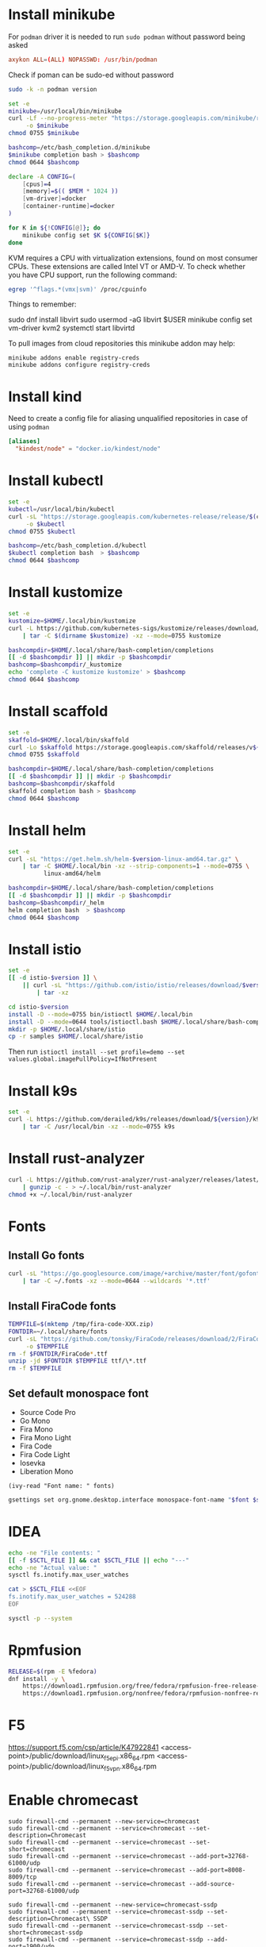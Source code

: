 #+startup: overview

* Install minikube
  For =podman= driver it is needed to run ~sudo podman~ without password being asked
  #+begin_src conf :tangle "/sudo::/etc/sudoers.d/010-podman" :tangle-mode (identity #o440)
    axykon ALL=(ALL) NOPASSWD: /usr/bin/podman
  #+end_src

  Check if poman can be sudo-ed without password
  #+begin_src sh :results output silent
    sudo -k -n podman version
  #+end_src

  #+begin_src sh :results output silent :dir /sudo::/tmp
    set -e
    minikube=/usr/local/bin/minikube
    curl -Lf --no-progress-meter "https://storage.googleapis.com/minikube/releases/latest/minikube-linux-amd64" \
         -o $minikube
    chmod 0755 $minikube

    bashcomp=/etc/bash_completion.d/minikube
    $minikube completion bash > $bashcomp
    chmod 0644 $bashcomp
  #+end_src

  #+name: minikube-config
  #+BEGIN_SRC sh :results output silent :var MEM=(read-from-minibuffer "Memory size (Gb): ")
    declare -A CONFIG=(
        [cpus]=4
        [memory]=$(( $MEM * 1024 ))
        [vm-driver]=docker
        [container-runtime]=docker
    )

    for K in ${!CONFIG[@]}; do
        minikube config set $K ${CONFIG[$K]}
    done
  #+END_SRC

  KVM requires a CPU with virtualization extensions, found on most
  consumer CPUs. These extensions are called Intel VT or AMD-V. To
  check whether you have CPU support, run the following command:
  #+begin_src sh :results output silent
    egrep '^flags.*(vmx|svm)' /proc/cpuinfo
  #+end_src

  Things to remember:
  #+begin_example sh
    sudo dnf install libvirt
    sudo usermod -aG libvirt $USER
    minikube config set vm-driver kvm2
    systemctl start libvirtd
  #+end_example

  To pull images from cloud repositories this minikube addon may help:
  #+begin_example
    minikube addons enable registry-creds
    minikube addons configure registry-creds
  #+end_example

* Install kind
  Need to create a config file for aliasing unqualified repositories
  in case of using ~podman~

  #+begin_src conf :tangle "/sudo::/etc/containers/registries.conf.d/010-kind.conf"
    [aliases]
      "kindest/node" = "docker.io/kindest/node"
  #+end_src

* Install kubectl
  #+begin_src sh :results output silent :dir /sudo::/tmp
    set -e
    kubectl=/usr/local/bin/kubectl
    curl -sL "https://storage.googleapis.com/kubernetes-release/release/$(curl -s https://storage.googleapis.com/kubernetes-release/release/stable.txt)/bin/linux/amd64/kubectl" \
         -o $kubectl
    chmod 0755 $kubectl

    bashcomp=/etc/bash_completion.d/kubectl
    $kubectl completion bash  > $bashcomp
    chmod 0644 $bashcomp
  #+end_src

* Install kustomize
  #+begin_src sh :var version="v3.8.5" :results output silent :dir /tmp
    set -e
    kustomize=$HOME/.local/bin/kustomize
    curl -L https://github.com/kubernetes-sigs/kustomize/releases/download/kustomize%2F${version}/kustomize_${version}_linux_amd64.tar.gz \
        | tar -C $(dirname $kustomize) -xz --mode=0755 kustomize

    bashcompdir=$HOME/.local/share/bash-completion/completions
    [[ -d $bashcompdir ]] || mkdir -p $bashcompdir
    bashcomp=$bashcompdir/_kustomize
    echo 'complete -C kustomize kustomize' > $bashcomp
    chmod 0644 $bashcomp
  #+end_src

* Install scaffold
  #+begin_src sh :results output silent :var version="1.26.1" :dir /tmp
    set -e
    skaffold=$HOME/.local/bin/skaffold
    curl -Lo $skaffold https://storage.googleapis.com/skaffold/releases/v${version}/skaffold-linux-amd64
    chmod 0755 $skaffold

    bashcompdir=$HOME/.local/share/bash-completion/completions
    [[ -d $bashcompdir ]] || mkdir -p $bashcompdir
    bashcomp=$bashcompdir/skaffold
    skaffold completion bash > $bashcomp
    chmod 0644 $bashcomp
  #+end_src

* Install helm
  #+begin_src sh :var version="v3.8.0" :results output silent
    set -e
    curl -sL "https://get.helm.sh/helm-$version-linux-amd64.tar.gz" \
        | tar -C $HOME/.local/bin -xz --strip-components=1 --mode=0755 \
              linux-amd64/helm

    bashcompdir=$HOME/.local/share/bash-completion/completions
    [[ -d $bashcompdir ]] || mkdir -p $bashcompdir
    bashcomp=$bashcompdir/_helm
    helm completion bash  > $bashcomp
    chmod 0644 $bashcomp
  #+end_src

* Install istio
  #+begin_src sh :var version="1.10.0" :results output silent :dir /tmp
    set -e
    [[ -d istio-$version ]] \
        || curl -sL "https://github.com/istio/istio/releases/download/$version/istio-$version-linux-amd64.tar.gz" \
            | tar -xz

    cd istio-$version
    install -D --mode=0755 bin/istioctl $HOME/.local/bin
    install -D --mode=0644 tools/istioctl.bash $HOME/.local/share/bash-completion/completions/_istioctl
    mkdir -p $HOME/.local/share/istio
    cp -r samples $HOME/.local/share/istio
  #+end_src
  Then run ~istioctl install --set profile=demo --set values.global.imagePullPolicy=IfNotPresent~

* Install k9s
  #+begin_src sh :var version="v0.25.18" :results output silent :dir /sudo::/tmp
    set -e
    curl -L https://github.com/derailed/k9s/releases/download/${version}/k9s_Linux_x86_64.tar.gz \
        | tar -C /usr/local/bin -xz --mode=0755 k9s
  #+end_src
  
* Install rust-analyzer
  #+begin_src sh :results output silent
    curl -L https://github.com/rust-analyzer/rust-analyzer/releases/latest/download/rust-analyzer-x86_64-unknown-linux-gnu.gz \
        | gunzip -c - > ~/.local/bin/rust-analyzer
    chmod +x ~/.local/bin/rust-analyzer
  #+end_src

* Fonts
  :properties:
  :header-args: :results output silent
  :end:

** Install Go fonts
   #+begin_src sh
     curl -sL "https://go.googlesource.com/image/+archive/master/font/gofont/ttfs.tar.gz" \
         | tar -C ~/.fonts -xz --mode=0644 --wildcards '*.ttf'
   #+end_src

** Install FiraCode fonts
   #+begin_src sh
     TEMPFILE=$(mktemp /tmp/fira-code-XXX.zip)
     FONTDIR=~/.local/share/fonts
     curl -sL "https://github.com/tonsky/FiraCode/releases/download/2/FiraCode_2.zip" \
          -o $TEMPFILE
     rm -f $FONTDIR/FiraCode*.ttf
     unzip -jd $FONTDIR $TEMPFILE ttf/\*.ttf
     rm -f $TEMPFILE
   #+end_src

** Set default monospace font
   #+name: font-list
   - Source Code Pro
   - Go Mono
   - Fira Mono
   - Fira Mono Light
   - Fira Code
   - Fira Code Light
   - Iosevka
   - Liberation Mono

   #+name: select-font
   #+begin_src elisp :var fonts=font-list :results value
     (ivy-read "Font name: " fonts)
   #+end_src

   #+name: set-monospace-font
   #+begin_src sh :var font=select-font() size=(read-from-minibuffer "Font size: ") :results output silent
     gsettings set org.gnome.desktop.interface monospace-font-name "$font $size"
   #+end_src
  
* IDEA
  :properties:
  :header-args: :var SCTL_FILE="/etc/sysctl.d/50-idea.conf"
  :header-args+: :dir /sudo:: :results output silent
  :end:

  #+name: check-max-user-watches
  #+begin_src sh
    echo -ne "File contents: "
    [[ -f $SCTL_FILE ]] && cat $SCTL_FILE || echo "---"
    echo -ne "Actual value: "
    sysctl fs.inotify.max_user_watches
  #+end_src

  #+name: set-max-user-watches
  #+begin_SRC sh
    cat > $SCTL_FILE <<EOF
    fs.inotify.max_user_watches = 524288
    EOF

    sysctl -p --system
  #+end_SRC

* Rpmfusion
  #+begin_src sh :dir /sudo:: :results output silent
    RELEASE=$(rpm -E %fedora)
    dnf install -y \
        https://download1.rpmfusion.org/free/fedora/rpmfusion-free-release-$RELEASE.noarch.rpm \
        https://download1.rpmfusion.org/nonfree/fedora/rpmfusion-nonfree-release-$RELEASE.noarch.rpm \
  #+end_src

* F5
  https://support.f5.com/csp/article/K47922841
  <access-point>/public/download/linux_f5epi.x86_64.rpm
  <access-point>/public/download/linux_f5vpn.x86_64.rpm
* Enable chromecast
  #+begin_example
    sudo firewall-cmd --permanent --new-service=chromecast
    sudo firewall-cmd --permanent --service=chromecast --set-description=Chromecast
    sudo firewall-cmd --permanent --service=chromecast --set-short=chromecast
    sudo firewall-cmd --permanent --service=chromecast --add-port=32768-61000/udp
    sudo firewall-cmd --permanent --service=chromecast --add-port=8008-8009/tcp
    sudo firewall-cmd --permanent --service=chromecast --add-source-port=32768-61000/udp

    sudo firewall-cmd --permanent --new-service=chromecast-ssdp
    sudo firewall-cmd --permanent --service=chromecast-ssdp --set-description=Chromecast\ SSDP
    sudo firewall-cmd --permanent --service=chromecast-ssdp --set-short=chromecast-ssdp
    sudo firewall-cmd --permanent --service=chromecast-ssdp --add-port=1900/udp
    sudo firewall-cmd --permanent --service=chromecast-ssdp --set-destination=ipv4:239.255.255.250/32

    sudo firewall-cmd --reload

    sudo firewall-cmd --zone=FedoraWorkstation --add-service=chromecast-ssdp --permanent
    sudo firewall-cmd --zone=FedoraWorkstation --add-service=chromecast --permanent

    sudo firewall-cmd --reload
  #+end_example

* Applications
** Customize desktop files
  #+begin_src sh :results output silent
    cat /usr/share/applications/code.desktop  \
        | sed 's|Exec=/usr/share/code/code|Exec=/usr/share/code/code --enable-features=UseOzonePlatform --ozone-platform=wayland|' \
              > ~/.local/share/applications/code.desktop

    cat /usr/share/applications/google-chrome.desktop  \
        | sed 's|Exec=/usr/bin/google-chrome-stable|Exec=/usr/bin/google-chrome-stable --ozone-platform-hint=auto --password-store=gnome --enable-features=WebRTCPipeWireCapturer|' \
              > ~/.local/share/applications/google-chrome.desktop
  #+end_src

* Configuration
** tmux
   #+begin_src conf :tangle "~/.tmux.conf"
     set-option -g prefix C-q
     unbind-key C-b
     bind-key C-q send-prefix
     bind-key r source-file ~/.tmux.conf

     set -g window-status-current-style 'bg=black fg=yellow'
   #+end_src
